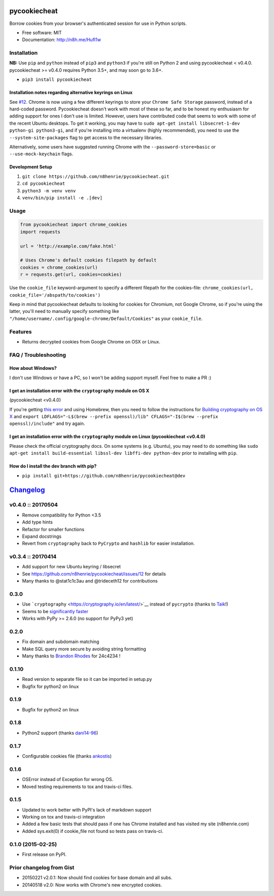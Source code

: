 pycookiecheat
=============

|Build Status|

Borrow cookies from your browser's authenticated session for use in
Python scripts.

-  Free software: MIT
-  Documentation: http://n8h.me/HufI1w

Installation
------------

**NB:** Use ``pip`` and ``python`` instead of ``pip3`` and ``python3``
if you're still on Python 2 and using pycookiecheat < v0.4.0.
pycookiecheat >= v0.4.0 requires Python 3.5+, and may soon go to 3.6+.

-  ``pip3 install pycookiecheat``

Installation notes regarding alternative keyrings on Linux
~~~~~~~~~~~~~~~~~~~~~~~~~~~~~~~~~~~~~~~~~~~~~~~~~~~~~~~~~~

See `#12 <https://github.com/n8henrie/pycookiecheat/issues/12>`__.
Chrome is now using a few different keyrings to store your
``Chrome Safe Storage`` password, instead of a hard-coded password.
Pycookiecheat doesn't work with most of these so far, and to be honest
my enthusiasm for adding support for ones I don't use is limited.
However, users have contributed code that seems to work with some of the
recent Ubuntu desktops. To get it working, you may have to
``sudo apt-get install libsecret-1-dev python-gi python3-gi``, and if
you're installing into a virtualenv (highly recommended), you need to
use the ``--system-site-packages`` flag to get access to the necessary
libraries.

Alternatively, some users have suggested running Chrome with the
``--password-store=basic`` or ``--use-mock-keychain`` flags.

Development Setup
~~~~~~~~~~~~~~~~~

1. ``git clone https://github.com/n8henrie/pycookiecheat.git``
2. ``cd pycookiecheat``
3. ``python3 -m venv venv``
4. ``venv/bin/pip install -e .[dev]``

Usage
-----

.. code:: python

    from pycookiecheat import chrome_cookies
    import requests

    url = 'http://example.com/fake.html'

    # Uses Chrome's default cookies filepath by default
    cookies = chrome_cookies(url)
    r = requests.get(url, cookies=cookies)

Use the ``cookie_file`` keyword-argument to specify a different filepath
for the cookies-file:
``chrome_cookies(url, cookie_file='/abspath/to/cookies')``

Keep in mind that pycookiecheat defaults to looking for cookies for
Chromium, not Google Chrome, so if you're using the latter, you'll need
to manually specify something like
``"/home/username/.config/google-chrome/Default/Cookies"`` as your
``cookie_file``.

Features
--------

-  Returns decrypted cookies from Google Chrome on OSX or Linux.

FAQ / Troubleshooting
---------------------

How about Windows?
~~~~~~~~~~~~~~~~~~

I don't use Windows or have a PC, so I won't be adding support myself.
Feel free to make a PR :)

I get an installation error with the ``cryptography`` module on OS X
~~~~~~~~~~~~~~~~~~~~~~~~~~~~~~~~~~~~~~~~~~~~~~~~~~~~~~~~~~~~~~~~~~~~

(pycookiecheat <v0.4.0)

If you're getting `this
error <https://github.com/n8henrie/pycookiecheat/pull/11#issuecomment-221918807>`__
and using Homebrew, then you need to follow the instructions for
`Building cryptography on OS
X <https://cryptography.io/en/latest/installation/?highlight=cflags#building-cryptography-on-os-x>`__
and
``export LDFLAGS="-L$(brew --prefix openssl)/lib" CFLAGS="-I$(brew --prefix openssl)/include"``
and try again.

I get an installation error with the ``cryptography`` module on Linux (pycookiecheat <v0.4.0)
~~~~~~~~~~~~~~~~~~~~~~~~~~~~~~~~~~~~~~~~~~~~~~~~~~~~~~~~~~~~~~~~~~~~~~~~~~~~~~~~~~~~~~~~~~~~~

Please check the official cryptography docs. On some systems (e.g.
Ubuntu), you may need to do something like
``sudo apt-get install build-essential libssl-dev libffi-dev python-dev``
prior to installing with ``pip``.

How do I install the dev branch with pip?
~~~~~~~~~~~~~~~~~~~~~~~~~~~~~~~~~~~~~~~~~

-  ``pip install git+https://github.com/n8henrie/pycookiecheat@dev``

.. |Build Status| image:: https://travis-ci.org/n8henrie/pycookiecheat.svg?branch=master
   :target: https://travis-ci.org/n8henrie/pycookiecheat


`Changelog <https://keepachangelog.com>`__
==========================================

v0.4.0 :: 20170504
------------------

-  Remove compatibility for Python <3.5
-  Add type hints
-  Refactor for smaller functions
-  Expand docstrings
-  Revert from ``cryptography`` back to ``PyCrypto`` and ``hashlib`` for
   easier installation.

v0.3.4 :: 20170414
------------------

-  Add support for new Ubuntu keyring / libsecret
-  See https://github.com/n8henrie/pycookiecheat/issues/12 for details
-  Many thanks to @stat1c1c3au and @trideceth12 for contributions

0.3.0
-----

-  Use ```cryptography`` <https://cryptography.io/en/latest/>`__ instead
   of ``pycrypto`` (thanks to `Taik <https://github.com/Taik>`__!)
-  Seems to be `significantly
   faster <https://github.com/n8henrie/pycookiecheat/pull/11#issuecomment-221950400>`__
-  Works with PyPy >= 2.6.0 (no support for PyPy3 yet)

0.2.0
-----

-  Fix domain and subdomain matching
-  Make SQL query more secure by avoiding string formatting
-  Many thanks to `Brandon Rhodes <https://github.com/brandon-rhodes>`__
   for 24c4234 !

0.1.10
------

-  Read version to separate file so it can be imported in setup.py
-  Bugfix for python2 on linux

0.1.9
-----

-  Bugfix for python2 on linux

0.1.8
-----

-  Python2 support (thanks `dani14-96 <https://github.com/dani14-96>`__)

0.1.7
-----

-  Configurable cookies file (thanks
   `ankostis <https://github.com/ankostis>`__)

0.1.6
-----

-  OSError instead of Exception for wrong OS.
-  Moved testing requirements to tox and travis-ci files.

0.1.5
-----

-  Updated to work better with PyPI's lack of markdown support
-  Working on tox and travis-ci integration
-  Added a few basic tests that should pass if one has Chrome installed
   and has visited my site (n8henrie.com)
-  Added sys.exit(0) if cookie\_file not found so tests pass on
   travis-ci.

0.1.0 (2015-02-25)
------------------

-  First release on PyPI.

Prior changelog from Gist
-------------------------

-  20150221 v2.0.1: Now should find cookies for base domain and all
   subs.
-  20140518 v2.0: Now works with Chrome's new encrypted cookies.



